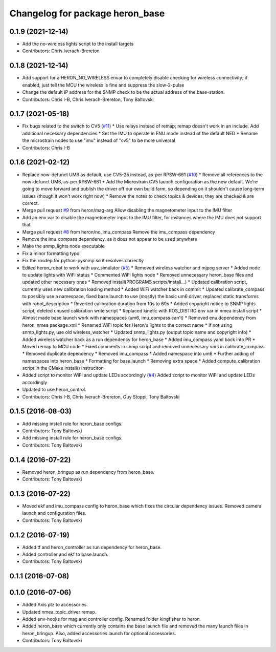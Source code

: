 ^^^^^^^^^^^^^^^^^^^^^^^^^^^^^^^^
Changelog for package heron_base
^^^^^^^^^^^^^^^^^^^^^^^^^^^^^^^^

0.1.9 (2021-12-14)
------------------
* Add the no-wireless lights script to the install targets
* Contributors: Chris Iverach-Brereton

0.1.8 (2021-12-14)
------------------
* Add support for a HERON_NO_WIRELESS envar to completely disable checking for wireless connectivity; if enabled, just tell the MCU the wireless is fine and suppress the slow-2-pulse
* Change the default IP address for the SNMP check to be the actual address of the base-station.
* Contributors: Chris I-B, Chris Iverach-Brereton, Tony Baltovski

0.1.7 (2021-05-18)
------------------
* Fix bugs related to the switch to CV5 (`#11 <https://github.com/heron/heron_robot/issues/11>`_)
  * Use relays instead of remap; remap doesn't work in an include.  Add additional necessary dependencies
  * Set the IMU to operate in ENU mode instead of the default NED
  * Rename the microstrain nodes to use "imu" instead of "cv5" to be more universal
* Contributors: Chris I-B

0.1.6 (2021-02-12)
------------------
* Replace now-defunct UM6 as default, use CV5-25 instead, as-per RPSW-661 (`#10 <https://github.com/heron/heron_robot/issues/10>`_)
  * Remove all references to the now-defunct UM6, as-per RPSW-661
  * Add the Microstrain CV5 launch configuration as the new default. We're going to move forward and publish the driver off our own build farm, so depending on it shouldn't cause long-term issues (though it won't work right now)
  * Remove the notes to check topics & devices; they are checked & are correct.
* Merge pull request `#9 <https://github.com/heron/heron_robot/issues/9>`_ from heron/mag-arg
  Allow disabling the magnetometer input to the IMU filter
* Add an env var to disable the magnetometer input to the IMU filter, for instances where the IMU does not support that
* Merge pull request `#8 <https://github.com/heron/heron_robot/issues/8>`_ from heron/no_imu_compass
  Remove the imu_compass dependency
* Remove the imu_compass dependency, as it does not appear to be used anywhere
* Make the snmp_lights node executable
* Fix a minor formatting typo
* Fix the rosdep for python-pysnmp so it resolves correctly
* Edited heron_robot to work with uuv_simulator (`#5 <https://github.com/heron/heron_robot/issues/5>`_)
  * Removed wireless watcher and mjpeg server
  * Added node to update lights with WiFi status
  * Commented WiFi lights node
  * Removed unnecessary heron_base files and updated other necessary ones
  * Removed install(PROGRAMS scripts/install...)
  * Updated calibration script, currently uses new calibration loading method
  * Added WiFi watcher back in commit
  * Updated calibrate_compass to possibly use a namespace, fixed base.launch to use (mostly) the basic um6 driver, replaced static transforms with robot_description
  * Reverted calibration duration from 10s to 60s
  * Added copyright notice to SNMP lights script, deleted unused calibration write script
  * Replaced kinetic with ROS_DISTRO env var in nmea install script
  * Almost made base.launch work with namespaces (um6, imu_compass can't)
  * Removed enu dependency from heron_nmea package.xml
  * Renamed WiFi topic for Heron's lights to the correct name
  * If not using snmp_lights.py, use old wireless_watcher
  * Updated snmp_lights.py (output topic name and copyright info)
  * Added wireless watcher back as a run dependency for heron_base
  * Added imu_compass.yaml back into PR
  * Moved remap to MCU node
  * Fixed comments in snmp script and removed unnecessary vars in calibrate_compass
  * Removed duplicate dependency
  * Removed imu_compass
  * Added namespace into um6
  * Further adding of namespaces into heron_base
  * Formatting for base.launch
  * Removing extra space
  * Added compute_calibration script in the CMake install() instruciton
* Added script to monitor WiFi and update LEDs accordingly (`#4 <https://github.com/heron/heron_robot/issues/4>`_)
  Added script to monitor WiFi and update LEDs accordingly
* Updated to use heron_control.
* Contributors: Chris I-B, Chris Iverach-Brereton, Guy Stoppi, Tony Baltovski

0.1.5 (2016-08-03)
------------------
* Add missing install rule for heron_base configs.
* Contributors: Tony Baltovski

* Add missing install rule for heron_base configs.
* Contributors: Tony Baltovski

0.1.4 (2016-07-22)
------------------
* Removed heron_bringup as run dependency from heron_base.
* Contributors: Tony Baltovski

0.1.3 (2016-07-22)
------------------
* Moved ekf and imu_compass config to heron_base which fixes the circular dependency issues.  Removed camera launch and configuration files.
* Contributors: Tony Baltovski

0.1.2 (2016-07-19)
------------------
* Added tf and heron_controller as run dependency for heron_base.
* Added controller and ekf to base.launch.
* Contributors: Tony Baltovski

0.1.1 (2016-07-08)
------------------

0.1.0 (2016-07-06)
------------------
* Added Axis ptz to accessories.
* Updated nmea_topic_driver remap.
* Added env-hooks for mag and controller config.  Renamed folder kingfisher to heron.
* Added heron_base which currently only contains the base launch file and removed the many launch files in heron_bringup. Also, added accessories.launch for optional accessories.
* Contributors: Tony Baltovski
